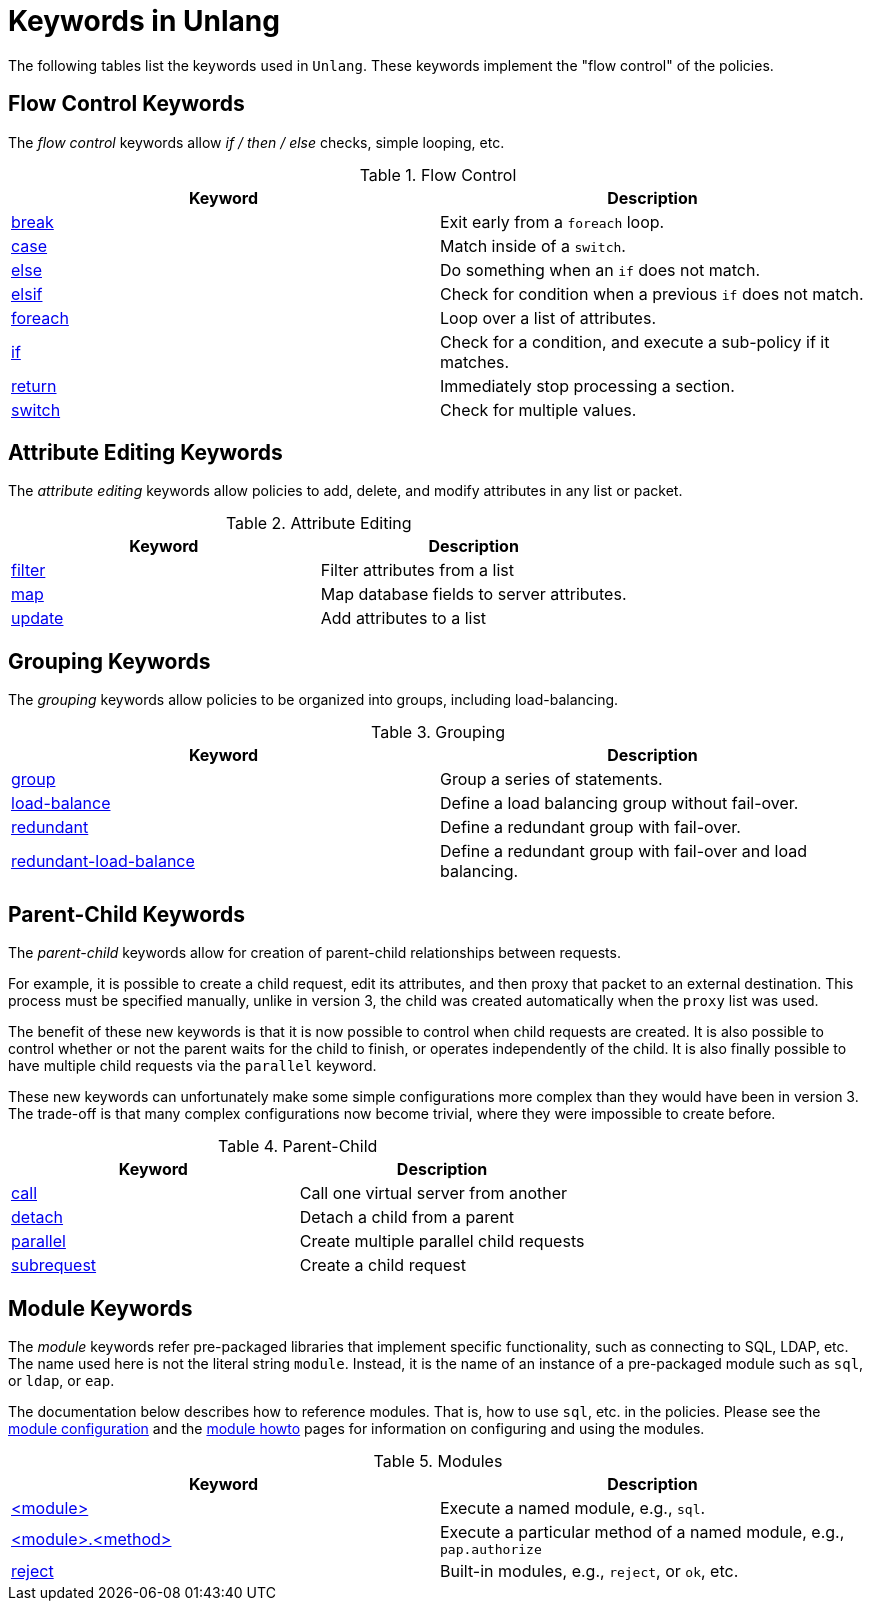 = Keywords in Unlang

The following tables list the keywords used in `Unlang`.  These keywords
implement the "flow control" of the policies.

== Flow Control Keywords

The _flow control_ keywords allow _if / then / else_ checks, simple
looping, etc.

.Flow Control
[options="header"]
|=====
| Keyword | Description
| link:break.adoc[break]     | Exit early from a `foreach` loop.
| link:case.adoc[case]       | Match inside of a `switch`.
| link:else.adoc[else]       | Do something when an `if` does not match.
| link:elsif.adoc[elsif]     | Check for condition when a previous `if` does not match.
| link:foreach.adoc[foreach] | Loop over a list of attributes.
| link:if.adoc[if]           | Check for a condition, and execute a sub-policy if it matches.
| link:return.adoc[return]   | Immediately stop processing a section.
| link:switch.adoc[switch]   | Check for multiple values.
|=====

== Attribute Editing Keywords

The _attribute editing_ keywords allow policies to add, delete, and
modify attributes in any list or packet.

.Attribute Editing
[options="header"]
|=====
| Keyword | Description
| link:filter.adoc[filter]   | Filter attributes from a list
| link:map.adoc[map]         | Map database fields to server attributes.
| link:update.adoc[update]   | Add attributes to a list
|=====

== Grouping Keywords

The _grouping_ keywords allow policies to be organized into groups,
including load-balancing.

.Grouping
[options="header"]
|=====
| Keyword | Description
| link:group.adoc[group]               | Group a series of statements.
| link:load-balance.adoc[load-balance] | Define a load balancing group without fail-over.
| link:redundant.adoc[redundant]       | Define a redundant group with fail-over.
| link:redundant-load-balance.adoc[redundant-load-balance] | Define a redundant group with fail-over and load balancing.
|=====

== Parent-Child Keywords

The _parent-child_ keywords allow for creation of parent-child
relationships between requests.

For example, it is possible to create a child request, edit its
attributes, and then proxy that packet to an external destination.
This process must be specified manually, unlike in version 3, the
child was created automatically when the `proxy` list was used.

The benefit of these new keywords is that it is now possible to
control when child requests are created.  It is also possible to
control whether or not the parent waits for the child to finish, or
operates independently of the child.  It is also finally possible to
have multiple child requests via the `parallel` keyword.

These new keywords can unfortunately make some simple configurations
more complex than they would have been in version 3.  The trade-off is
that many complex configurations now become trivial, where they were
impossible to create before.

.Parent-Child
[options="header"]
|=====
| Keyword | Description
| link:call.adoc[call]             | Call one virtual server from another
| link:detach.adoc[detach]         | Detach a child from a parent
| link:parallel.adoc[parallel]     | Create multiple parallel child requests
| link:subrequest.adoc[subrequest] | Create a child request
|=====

== Module Keywords

The _module_ keywords refer pre-packaged libraries that implement
specific functionality, such as connecting to SQL, LDAP, etc.  The
name used here is not the literal string `module`.  Instead, it is the
name of an instance of a pre-packaged module such as `sql`, or `ldap`, or
`eap`.

The documentation below describes how to reference modules.  That is,
how to use `sql`, etc. in the policies.  Please see the
link:../raddb/mods-available/[module configuration] and the
link:../howto/modules/[module howto] pages for information on
configuring and using the modules.

.Modules
[options="header"]
|=====
| Keyword | Description
| link:module.adoc[<module>]                 | Execute a named module, e.g., `sql`.
| link:module_method.adoc[<module>.<method>] | Execute a particular method of a named module, e.g., `pap.authorize`
| link:module_builtin.adoc[reject]           | Built-in modules, e.g., `reject`, or `ok`, etc.
|=====

// Copyright (C) 2019 Network RADIUS SAS.  Licenced under CC-by-NC 4.0.
// Development of this documentation was sponsored by Network RADIUS SAS.
